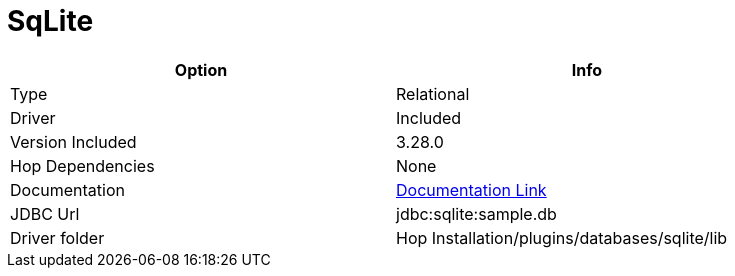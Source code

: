 ////
Licensed to the Apache Software Foundation (ASF) under one
or more contributor license agreements.  See the NOTICE file
distributed with this work for additional information
regarding copyright ownership.  The ASF licenses this file
to you under the Apache License, Version 2.0 (the
"License"); you may not use this file except in compliance
with the License.  You may obtain a copy of the License at
  http://www.apache.org/licenses/LICENSE-2.0
Unless required by applicable law or agreed to in writing,
software distributed under the License is distributed on an
"AS IS" BASIS, WITHOUT WARRANTIES OR CONDITIONS OF ANY
KIND, either express or implied.  See the License for the
specific language governing permissions and limitations
under the License.
////
[[database-plugins-sqlite]]
:documentationPath: /database/databases/
:language: en_US

= SqLite

[width="90%",cols="2*",options="header"]
|===
| Option | Info
|Type | Relational
|Driver | Included
|Version Included | 3.28.0
|Hop Dependencies | None
|Documentation | https://www.sqlitetutorial.net/sqlite-java/sqlite-jdbc-driver/[Documentation Link]
|JDBC Url | jdbc:sqlite:sample.db
|Driver folder | Hop Installation/plugins/databases/sqlite/lib
|===
